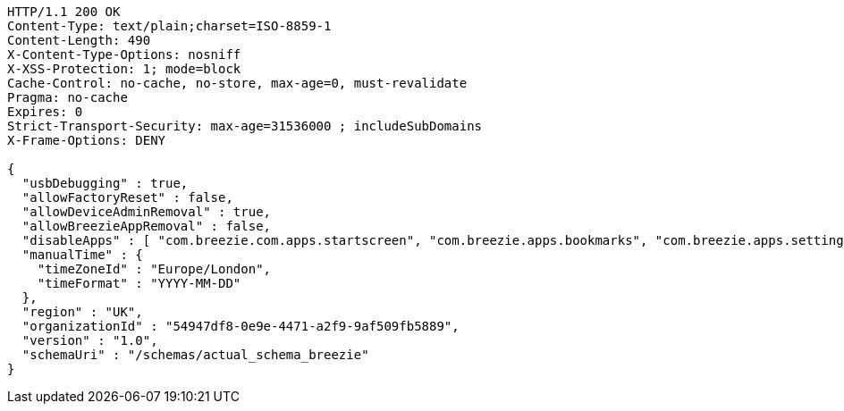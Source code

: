 [source,http,options="nowrap"]
----
HTTP/1.1 200 OK
Content-Type: text/plain;charset=ISO-8859-1
Content-Length: 490
X-Content-Type-Options: nosniff
X-XSS-Protection: 1; mode=block
Cache-Control: no-cache, no-store, max-age=0, must-revalidate
Pragma: no-cache
Expires: 0
Strict-Transport-Security: max-age=31536000 ; includeSubDomains
X-Frame-Options: DENY

{
  "usbDebugging" : true,
  "allowFactoryReset" : false,
  "allowDeviceAdminRemoval" : true,
  "allowBreezieAppRemoval" : false,
  "disableApps" : [ "com.breezie.com.apps.startscreen", "com.breezie.apps.bookmarks", "com.breezie.apps.settings" ],
  "manualTime" : {
    "timeZoneId" : "Europe/London",
    "timeFormat" : "YYYY-MM-DD"
  },
  "region" : "UK",
  "organizationId" : "54947df8-0e9e-4471-a2f9-9af509fb5889",
  "version" : "1.0",
  "schemaUri" : "/schemas/actual_schema_breezie"
}
----